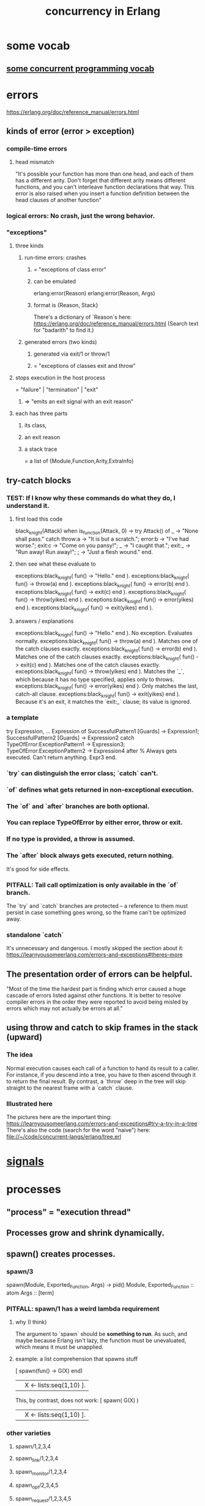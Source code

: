 :PROPERTIES:
:ID:       8bd1818b-7da8-4c6b-b35e-93f54ef5a0d7
:END:
#+title: concurrency in Erlang
* some vocab
** [[id:0d2d4114-b031-412e-81d7-26bd7c67f7f5][some concurrent programming vocab]]
* errors
  :PROPERTIES:
  :ID:       f68891f2-deaf-47f7-9f8e-ed2ff9f69811
  :END:
  https://erlang.org/doc/reference_manual/errors.html
** kinds of error (error > exception)
*** compile-time errors
**** head mismatch
     "It's possible your function has more than one head, and each of them has a different arity. Don't forget that different arity means different functions, and you can't interleave function declarations that way. This error is also raised when you insert a function definition between the head clauses of another function"
*** logical errors: No crash, just the wrong behavior.
*** "exceptions"
**** three kinds
***** run-time errors: crashes
****** = "exceptions of class error"
****** can be emulated
       :PROPERTIES:
       :ID:       ab30f280-1683-4003-89eb-c94a7dc4997a
       :END:
       erlang:error(Reason)
       erlang:error(Reason, Args)
****** format is {Reason, Stack}
       There's a dictionary of `Reason`s here:
       https://erlang.org/doc/reference_manual/errors.html
       (Search text for "badarith" to find it.)
***** generated errors (two kinds)
****** generated via exit/1 or throw/1
****** = "exceptions of classes exit and throw"
**** stops execution in the host process
     = "failure" | "termination" | "exit"
***** => "emits an exit signal with an exit reason"
**** each has three parts
***** its class,
***** an exit reason
***** a stack trace
      = a list of {Module,Function,Arity,ExtraInfo}
** try-catch blocks
*** TEST: If I know why these commands do what they do, I understand it.
**** first load this code
    black_knight(Attack) when is_function(Attack, 0) ->
        try Attack() of
        _ -> "None shall pass."
        catch
        throw:a -> "It is but a scratch.";
        error:b -> "I've had worse.";
        exit:c -> "Come on you pansy!";
        _ -> "I caught that.";
        exit:_ -> "Run away! Run away!";
        _:_ -> "Just a flesh wound."
        end.
**** then see what these evaluate to
     exceptions:black_knight( fun() -> "Hello." end ).
     exceptions:black_knight( fun() -> throw(a) end ).
     exceptions:black_knight( fun() -> error(b) end ).
     exceptions:black_knight( fun() -> exit(c) end ).
     exceptions:black_knight( fun() -> throw(yikes) end ).
     exceptions:black_knight( fun() -> error(yikes) end ).
     exceptions:black_knight( fun() -> exit(yikes) end ).
**** answers / explanations
     exceptions:black_knight( fun() -> "Hello." end ).
       No exception. Evaluates normally.
     exceptions:black_knight( fun() -> throw(a) end ).
       Matches one of the catch clauses exactly.
     exceptions:black_knight( fun() -> error(b) end ).
       Matches one of the catch clauses exactly.
     exceptions:black_knight( fun() -> exit(c) end ).
       Matches one of the catch clauses exactly.
     exceptions:black_knight( fun() -> throw(yikes) end ).
       Matches the `_`, which because it has no type specified,
       applies only to throws.
     exceptions:black_knight( fun() -> error(yikes) end ).
       Only matches the last, catch-all clause.
     exceptions:black_knight( fun() -> exit(yikes) end ).
       Because it's an exit, it matches the `exit:_` clause;
       its value is ignored.
*** a template
    try
        Expression,
        ...
        Expression
    of
        SuccessfulPattern1 [Guards] ->
         Expression1;
        SuccessfulPattern2 [Guards] ->
         Expression2
    catch
        TypeOfError:ExceptionPattern1 ->
         Expression3;
        TypeOfError:ExceptionPattern2 ->
         Expression4
    after % Always gets executed. Can't return anything.
         Expr3
    end.
*** `try` can distinguish the error class; `catch` can't.
*** `of` defines what gets returned in non-exceptional execution.
*** The `of` and `after` branches are both optional.
*** You can replace TypeOfError by either error, throw or exit.
*** If no type is provided, a throw is assumed.
*** The `after` block always gets executed, return nothing.
    It's good for side effects.
*** PITFALL: Tail call optimization is only available in the `of` branch.
    The `try` and `catch` branches are protected --
    a reference to them must persist in case something goes wrong,
    so the frame can't be optimized away.
*** standalone `catch`
    :PROPERTIES:
    :ID:       38b59abc-ae95-47f2-b23e-d3af81b8d803
    :END:
    It's unnecessary and dangerous. I mostly skipped the section about it:
    https://learnyousomeerlang.com/errors-and-exceptions#theres-more
** The presentation order of errors can be helpful.
   "Most of the time the hardest part is finding which error caused a huge cascade of errors listed against other functions. It is better to resolve compiler errors in the order they were reported to avoid being misled by errors which may not actually be errors at all."
** using throw and catch to skip frames in the stack (upward)
*** The idea
    Normal execution causes each call of a function to hand its result to a caller. For instance, if you descend into a tree, you have to then ascend through it to return the final result.
    By contrast, a `throw` deep in the tree will skip straight to the nearest frame with a `catch` clause.
*** Illustrated here
    The pictures here are the important thing:
    https://learnyousomeerlang.com/errors-and-exceptions#try-a-try-in-a-tree
    There's also the code (search for the word "naive") here:
    file://~/code/concurrent-langs/erlang/tree.erl
* [[id:b5343c52-fe16-4579-8ac1-7567ed0db8c5][signals]]
* processes
** "process" = "execution thread"
** Processes grow and shrink dynamically.
** spawn() creates processes.
*** spawn/3
    spawn(Module, Exported_Function, Args) -> pid()
      Module, Exported_Function :: atom
      Args :: [term]
*** PITFALL: spawn/1 has a weird lambda requirement
**** why (I think)
     The argument to `spawn` should be *something to run*.
     As such, and maybe because Erlang isn't lazy,
     the function must be unevaluated,
     which means it must be unapplied.
**** example: a list comprehension that spawns stuff
     :PROPERTIES:
     :ID:       b56fe30d-efdd-4ec3-81b8-8b28840185bf
     :END:
     [ spawn(fun() -> G(X) end)
       || X <- lists:seq(1,10) ].

     This, by contrast, does not work:
     [ spawn( G(X) )
       || X <- lists:seq(1,10) ].
*** other varieties
**** spawn/1,2,3,4
**** spawn_link/1,2,3,4
**** spawn_monitor/1,2,3,4
**** spawn_opt/2,3,4,5
**** spawn_request/1,2,3,4,5
** identifying processes
*** All processes have a PID.
**** self/1 returns the pid of the current process.
***** It even works in the shell.
      6> self().
      <0.41.0>
      7> exit(self()).
      ** exception exit: <0.41.0>
      8> self(). %% Now it's a new process.
      <0.285.0>
*** Processes can have names.
**** "To Register" = to name a process.
**** Names are unregistered when the named process terminates.
**** some process name register functions
***** register(Name, Pid)
      Associates the name Name, an atom, with the process Pid.
***** registered()
      Returns a list of names that have been registered using register/2.
***** whereis(Name)
      Returns the pid registered under Name, or undefined if the name is  not registered.
***** regs() -- in repl, get more detailed info on all registered processes.
      :PROPERTIES:
      :ID:       b56be675-c98d-4d98-b1e3-bba982c6abdb
      :END:
**** Definitions can use names that *will be* registered.
     This saves the programmer from having to first create a process and pass its PID (or equivalent) to another process that must talk to it.
*** Processes can have an (alias :: reference).
**** Why references are useful.
     "When the alias has been deactivated, messages sent using the alias will be dropped before entering the message queue of the receiver"
***** but note that
      "messages that at deactivation time already have entered the message queue will not be removed."
**** create an alias
***** Use one of these.
****** alias/0,1
****** monitor/3, spawn_opt(), or spawn_request()
       by passing the {alias, _} option
       In this case the monitor ref and alias are the same ref.
***** Must create the alias *from the process it refers to*.
**** Deactivate an alias
***** with unalias/1
***** called from the aliased process.
**** some surprisingly (intentionally) impossible things
     Make one identifying something other than the caller.
     Deactivate an alias unless it identifies the caller.
     Look up an alias.
     Look up the process identified by an alias.
     Check if an alias is active or not.
     Check if a reference is an alias.
** process termination
*** Termination always sends an "exit reason".
    which can be any term
*** If the reason is 'normal', it "exited normally".
*** Processes can terminate themselves.
    exit(Reason)               ->   Reason
    erlang:error(Reason)       ->  {Reason,Stack}
    erlang:error(Reason, Args) ->  {Reason,Stack}

    `erlang:error/1-2` [[id:ab30f280-1683-4003-89eb-c94a7dc4997a][emulates a runtime crash]].
*** `exit/2 :: PID -> Reason -> IO ()` lets one process kill another.
*** Receiving an abnormal, UNHANDLED EXIT SIGNAL TERMINATES THE receiver.
*** Killing a function kills its subfunctions.
    This includes functions it runs via `apply`,
    but not functions it `spawns` -- the latter are separate processes.
** signals
   :PROPERTIES:
   :ID:       b5343c52-fe16-4579-8ac1-7567ed0db8c5
   :END:
*** All Erlang communication is via asynchronous signals.
*** message signals and queues
**** Each process has its own message queue.
***** Therefore calls inherit the caller's mailbox.
****** If caller has a nonempty mailbox, a `receive` in a subfunction will immediately read it.
       :PROPERTIES:
       :ID:       a5d0a81c-0856-420a-8d53-23753348d99c
       :END:
       For instance, try running test_inner_receiver().

       receiver_nest() ->
           timer:sleep(1000),
           inner_receiver().

       inner_receiver() ->
           receive X ->
              io:format("You said ~s~n",[X]),
              inner_receiver()
           after 0 ->
              done
           end.

       test_inner_receiver() ->
           Rn = spawn( ?MODULE, receiver_nest, [] ),
           Rn ! "Hi!",
           Rn ! "Bye!".
***** But `spawn` and its ilk create separate processes.
**** Any term can be a message.
**** send messages with `pid ! message`
***** syntax
      The (!) operator is right-associative, so this works:
      pid1 ! pid2 ! message
***** The standard idiom seems to be to include self() in every message.
      Specifically, messages should be (sender's Pid, data) pairs.
**** How `receive` processes messages.
***** syntax
      receive
        Pattern1 -> Expr1;
        ...
        Pattern when Guard -> Expr2
      after <delay in ms> ->
        Expression2
      end
***** Each evaluation of a `receive` expression processes a single message.
***** evaluation order
      First the first message is matched against all patterns.
      Failing that, the second one is,
      and the first one stays in the queue.
      If none match, it blocks for something that does,
      unless it times out.
***** efficiency
      Erlang cleverly "minimizes the number of times each message is tested against the patterns in each receive."
***** PITFALL: maximum timeout duration is about 50 days.
***** `after 0` actually makes sense.
****** Why
       The `receive` clause will still be handled first.
       If there are messages in the mailbox, it will try to match them.
       If none of them match, it will immediately advance to the `after` clause,
       rather than waiting for something that does.
****** [[id:a5d0a81c-0856-420a-8d53-23753348d99c][An example.]]
**** Message delivery is not automatically confirmed.
     "If you need to have a confirmation of delivery, you have to send a second message as a reply to the original process."
**** A default match for messages can prevent accumulating garbage.
***** why
      If an unexpected message is not matched, it will stay in the mailbox,
      slowing the read time for any messages that follow it.
      (jbb: Also it seems good to alert the programmer/user,
      as in the example below,
      to the fact that unexpected messages are being received,
      because by default they occupy the mailbox silently.)
***** example
      receive
          Pattern1 -> Expression1;
          ...
          PatternN -> ExpressionN;
          Unexpected ->
            io:format("unexpected message ~p~n", [Unexpected])
       end.
**** A min-heap is a good model when messages have differing priorities.
     The built-in mailbox is a list.
     If messages are to be stored and then later read in priority order,
     it would make sense to store them in a min-heap (tree),
     such that the largest or smallest is always cheap to find and delete,
     and insertion is cheap too.
     The `gbtrees` library is one option.
*** There are many kinds of signals beyond messages.
    See the list here:
      https://erlang.org/doc/reference_manual/processes.html
    (Search for the text "alive_request/alive_reply".)
*** "User functions" may just forward arguments to a client.
    At least that's true in the toy examples I've seen.
    There will be some looping client process,
    and the "user functions" (called from the repl)
    do nothing but send messages to the client.
* coordinating processes
** "Distributed Programming": processes across many CPUs
   https://erlang.org/doc/getting_started/conc_prog.html
*** Erlang cookies
**** Each Erlang needs a ".erlang.cookie" file.
     It should be the same atom. (Max length 255 chars.)
**** Must `chmod 400 .erlang.cookie`.
*** Each Erlang instance must have a name
    $ erl -sname my_name
*** Messaging works largely the same across CPUs.
**** but names are longer, specifying the Erlang node too.
***** Direct messages to {registered_name, Node} rather than just to `registered_name`.
***** how to discover the Node name
      In general I'm not sure,
      but at least when running locally,
      I can start a repl with `erl -sname bob`
      and then I'd get this for a prompt:
        (bob@jbb-dell)1>
      which tells me my Node is called `jbb-dell`.
** Linking processes
*** Linking P to its dependencies lets them crash together.
*** Links are bidirectional.
    They can be created from either end, i.e. either process.
*** How exit messages are treated by default.
    serial
**** Bypass all messages to the receiving process.
**** Kill the receiving process.
**** Propagate the same error signal to the links of the killed process.
*** Restarting them as a group is typically  easier.
*** creating links
**** Use `link/1` and `unlink/1` :: PID -> IO ().
**** Use `spawn_link` to create and link simultaneously.
     (link . spawn) is sequential.
     `spawn_link` is atomic, hence safer:
     The spawn cannot die before being linked.
*** If P exits normally, processes linked to P stay up.
*** Processes can be linked to the repl.
    This is one way to see it when they crash.
** handling errors
*** processes robust to receiving exit signals
**** To make one so, run `process_flag(trap_exit, true)`.
**** Such processes receive exit signals as normal messages.
     in the format {'EXIT',FromPID,Reason}
*** linking to a non-existent process
    causes an exit signal, {'EXIT',From,noproc},
    to be automatically generated.
    It is as if the process terminated immediately
    after the link operation.
** [[id:81311222-bb74-441c-b4ec-42501e8784b7][the four standard OTP behaviors]]
* the four standard OTP behaviors
  :PROPERTIES:
  :ID:       81311222-bb74-441c-b4ec-42501e8784b7
  :END:
  "gen" stands for "generic"
** gen_server
*** an intro
    https://erlang.org/doc/design_principles/gen_server_concepts.html
*** It's simple!
*** It's for managing a central resource
    one that various clients need to access.
*** some gen_server functions
**** gen_server:start_link
***** It starts the server.
***** It is synchronous.
      It will not return until the server has started.
***** Callback modules often wrap that function, like so.
      start_link() ->
        gen_server:start_link({local, ch3}, ch3, [], []).
***** `gen_server:start_link` calls the `init` callback
      if name registration succeeds first.
***** `gen_server:start_link` is required if the server is part of a supervision tree.
***** TODO What does `gen_server:start_link` link to?
      :PROPERTIES:
      :ID:       d0708b3c-265f-41cc-b0b9-e848ed5f79d3
      :END:
**** gen_server:call( Server_name, message ).
     Sends `message` to the server.
     Server_name must be what was used in start_link.
     Triggers [[id:1a46e14d-895c-4845-aef9-53241179fe0e][`handle_call`]] in the server.
     The client blocks (I believe)
     until it gets the server's response.
**** gen_server:cast/2( Server_name, message )
     For asynchronoous communication.
     Sends `message` to the server and returns `ok`.
*** some gen_server callbacks
**** `handle_call`
     :PROPERTIES:
     :ID:       1a46e14d-895c-4845-aef9-53241179fe0e
     :END:
     handle_call(Request, From, State) =>
       {reply,Reply,NewServerState}.
**** `handle_cast`
     handle_cast(Request, State) => {noreply,NewServerState}
**** `init/1`
     `gen_server:start_link` calls this.
     It should return `{ok,State}` if it succeeds.
**** `handle_info`
     It handles unexpected messages.
     handle_info(Info, State) => {noreply, State1}
**** `code_change`
     code_change(OldVsn, State, Extra) ->
       %% Insert here: Code to convert state (and more)
       %% during code change.
       {ok, NewState}.
*** PITFALL: Stopping is subtle.
    https://erlang.org/doc/design_principles/gen_server_concepts.html#stopping
    If the server is part of a supervision tree,
    it *might* need to clean up before stopping.
    If it's not, one *must* define how to stop.
** gen_statem
   https://erlang.org/doc/design_principles/statem.html
*** TODO I didn't finish this chapter.
    I read enough to think I could write a basic one.
    But there are a lot of options I don't know how to use.
**** Resume at OTP/statem in "design principles"
     https://erlang.org/doc/design_principles/statem.html
     "The code is explained in the next sections."
*** It appears to generalize gen_server.
*** the concept
    gen_statem will update a State whenever there is an Event.
    It also "keeps a server Data",
    which makes it Turing-complete,
    but "it feels mostly like an Event-Driven Mealy machine".
*** the callbacks
**** "callback mode"
***** Two Alternatives. "state functions" is better.
****** "state functions": Define one callback for each state.
       The state is an atom.
******* I believe this is no real restriction,
        thanks to the `Server Data` which is statelike
        and of unrestricted type.
****** "handle_event_function": A singlecallback for all states.
***** define it with callback_mode/0
      example:
      callback_mode() ->
        state_functions.
**** the state callback(s)
     (Plural if callback mode() = state_functions.)
***** They each get [[id:d6131c82-f4df-404b-9dd7-6c07a6c3d659][Event Type and Event Content]] args.
***** When working normally, should return one of these.
      {next_state, NextState, NewData, [[id:3541b431-e9f6-427f-9b6a-c282fc2dc440][TransitionActions]]}
      {next_state, NextState, NewData}
****** Other options are unnecessary but maybe clearer.
       {keep_state, NewData, [[id:3541b431-e9f6-427f-9b6a-c282fc2dc440][TransitionActions]]}
       {keep_state, NewData}
       {keep_state_and_data, [[id:3541b431-e9f6-427f-9b6a-c282fc2dc440][TransitionActions]]}
       keep_state_and_data
       {repeat_state, NewData, [[id:3541b431-e9f6-427f-9b6a-c282fc2dc440][TransitionActions]]}
       {repeat_state, NewData}
       {repeat_state_and_data, [[id:3541b431-e9f6-427f-9b6a-c282fc2dc440][TransitionActions]]}
       repeat_state_and_data
***** When it has to stop, should return one of these.
      {stop, Reason, NewData}
      {stop, Reason}
       Stop the server with reason Reason.
         If the NewData field is used, first
       update the server data.

      {stop_and_reply, Reason, NewData, ReplyActions}
      {stop_and_reply, Reason, ReplyActions}
        Same as the stop values,
        but first execute the given [[id:3541b431-e9f6-427f-9b6a-c282fc2dc440][TransitionActions]]
        that may only be reply actions.
***** When the new state differs from the old, more happens.
****** It restarts the event queue the oldest postponed event.
****** Any current state time-out is cancelled.
****** If " state enter calls" are enabled, one happens.
**** init/1
     => {ok, State, Data}
     or {ok, State, Data, TransitionActions}.
***** postponing is meaningless here
      "If you use the postpone action from this function, that action is ignored, since there is no event to postpone."
*** transition actions
    :PROPERTIES:
    :ID:       3541b431-e9f6-427f-9b6a-c282fc2dc440
    :END:
    https://erlang.org/doc/design_principles/statem.html#Transition%20Actions
    Complicated, maybe esoteric, don't seem important for now.
*** event types & event content
    :PROPERTIES:
    :ID:       d6131c82-f4df-404b-9dd7-6c07a6c3d659
    :END:
**** are handed in pairs to the state callbacks.
**** some event types
***** cast
      come from gen_statem:cast(ServerRef, Msg).
      Msg becomes the event content.
***** {call,From}
      come from gen_statem:call(ServerRef, Request).
      Request becomes the event content.
***** There are others I didn't understand.
** gen_event
*** the idea
**** It lets you create an "event manager".
**** It keeps a [(Event handler, Event handler state)].
***** Each event handler is implemented as a callback module.
***** The manager's state is, more specifically
      "a list of {Module, State} pairs, where each Module is an event handler, and State is the internal state of that event handler."
**** Every event handler handles every event.
*** functions it defines
**** to start the manager: gen_event:start_link
***** local registry
      This:
        gen_event:start_link({local, Event_manager_name})
      registers it locally under the name Event_manager_name.
***** global registry: Use {global, Name} instead.
***** Like gen_server, there's also a [[id:d0708b3c-265f-41cc-b0b9-e848ed5f79d3][`start` alternative of `start_link`]].
**** to add event handlers to it: gen_event:add_handler
     gen_event:add_handler( manager, handler, HandlerArgs).
     It calls handler:init( HandlerArgs ).
**** to handle events: gen_event:notify
     gen_event:notify( EventManager, Event )
     It calls handle_event(Event, State) for each handler.
**** to remove handlers: gen_event:delete_handler
     gen_event:delete_handler( Manager, Handler, Args)
     Calls `Handler:terminate( Args, State )`.
**** to stop
     https://erlang.org/doc/design_principles/events.html#stopping
     I didn't entirely get it.
*** callbacks the user must define
**** init( Args ) -> {ok, State}
**** handle_event( Event, State ) -> {ok,NewState}
**** handle_info(Info, StateName, StateData) -> {ok, NewState}
**** code_change(OldVsn, State, Extra) -> {ok, NewState}
** supervisors
*** Supervisors (re)start, stop, and monitor their children.
*** Children are stopped in reverse order.
    "The child processes are started in the order specified by [the "child specification"], and terminated in the reversed order."
*** a complete example (very short)
    -module(ch_sup).
    -behaviour(supervisor).

    -export([start_link/0]).
    -export([init/1]).

    start_link() ->
        supervisor:start_link(ch_sup, []).

    init(_Args) ->
        SupFlags = #{strategy => one_for_one,
                 intensity => 1,
                 period => 5},
        ChildSpecs = [#{id => ch3,
                        start => {ch3, start_link, []},
                        restart => permanent,
                        shutdown => brutal_kill,
                        type => worker,
                        modules => [cg3]}],
        {ok, {SupFlags, ChildSpecs}}.
*** starting it
**** `supervisor:start_link(Module,Args)` calls `Module:init(Args)`.
**** to start it with a registered name
     supervisor:start_link({local, Name}, Module, Args)
     supervisor:start_link({global, Name}, Module, Args)
**** start_link is synchronous.
     Returns only after all child processes have started.
*** callback `init(Args)` ->  {ok, {SupFlags, ChildSpecs}}
*** supervisor options
**** an incomplete overview
     sup_flags() =
       #{ strategy => strategy(),           % optional restart strategy
          intensity => non_neg_integer(),   % optional
          period => pos_integer(),          % optional
          auto_shutdown => auto_shutdown()} % optional
     where
     strategy() = one_for_all  % If anything terminates, all are terminated,
                               % and all restarted.
		| one_for_one  % *The default*.
                               % If a child process terminates,
                               % only that process is restarted.
		| rest_for_one % If anything terminates,
                               % everything *after* it is terminated too,
			       % and then all of those are restarted.
		| simple_one_for_one
     auto_shutdown() = never   % *The default*.
                               % Significant children are rejected.
                     | any_significant
                     | all_significant
**** specifying intensity
***** SupFlags = #{intensity => MaxR, period => MaxT, ...}
***** what that does
     """
     If more than MaxR number of restarts occur in the last MaxT seconds,
     the supervisor terminates all the child processes and then itself.
     The termination reason for the supervisor itself in that case will be shutdown.

     When the supervisor terminates, then the next higher-level supervisor takes
     some action. It either restarts the terminated supervisor or terminates itself.

     The intention of the restart mechanism is to prevent a situation where a
     process repeatedly dies for the same reason, only to be restarted again.

     The keys intensity and period are optional in the supervisor flags map. If they
     are not given, they default to 1 and 5, respectively.
     """
***** "Tuning it" is an art.
      which I ignored.
      https://erlang.org/doc/design_principles/sup_princ.html#maximum-restart-intensity
**** automatic shutdown
***** Terminates the supervisor when "significant children" terminate.
***** Only happens if the child stops itself -- not when the supervisor does.
***** PITFALL: Only available from OTP 24 onward.
*** child specifications
**** an overview
     child_spec() =
       #{ id :: term,             % mandatory
          start :: { M :: module, % mandatory
                     F :: atom,
                     A :: [term]},
          restart :: permanent  % *The default*. Always restarted.
                   | transient  % Never restarted.
                   | temporary, % Restarted only if terminated abnormally.
          significant :: bool   % Not available for permanent children.
          shutdown :: brutal_kill % Uses exit(Child, kill).
                    | timeout, % Calls `exit(Child, shutdown).
                               % Waits for a response.
                               % After timeout, calls `exit(Child, kill)`.
			       % Defaults to 5s for workers,
			       %             infinity for supervisors.
          type :: worker % *The default.*
	           % `infinity` shutdown time is dangerous in this case.
                | supervisor % Shutdown timeout should then be `infinity`.
          modules :: ?? }
**** The supervisor starts each child with `apply(M, F, A)`.
     It should result in a call to one of these, or something like it:
       supervisor:start_link
       gen_server:start_link
       gen_statem:start_link
       gen_event:start_link
*** adding children on the fly
**** syntax
     supervisor:start_child(
       Supervisor_PID, ChildSpec)
**** PITFALL: Lost if the supervisor dies and restarts.
*** Supervisors can terminate their children.
    supervisor:terminate_child( Sup, Child_Id )
    This does not trigger automatic shutdown.
*** Delete the spec for a stopped child.
    supervisor:delete_child(Sup, Child_Id)
**** PITFALL: This deletion is undone if the supervisor is restarted.
***** TODO Isn't that bad?
*** SKIPPED: The simple_one_for_one strategy.
    A supervisor with restart strategy simple_one_for_one is a simplified one_for_one supervisor, where all child processes are dynamically added instances of the same process.
*** PITFALL, SKIPPED: Automatic shutdown > manual shutdown.
    https://erlang.org/doc/design_principles/sup_princ.html#stopping
* notes from LYSE, distrusted
** Show and delete messages to the repl with flush/0.
   :PROPERTIES:
   :ID:       0dfa99f9-7d57-4d9d-b664-728d6b916ea8
   :END:
** Coordinating process errors.
*** TODO Much of this chapter I did not understand.
    :PROPERTIES:
    :ID:       4513bc08-e581-4009-b992-7b1e3c903c9a
    :END:
    https://learnyousomeerlang.com/errors-and-processes
*** "Monitors" are directed, stackable links.
**** TODO what does "stackable" mean?
     I suspect it means there can be more than one link from A to B.
     But part of LYSE suggested it means that,
     if A is linked to B which is linked to C,
     unlinking A from B leaves the link from B to C intact.
**** TODO I didn't fully understand the Monitors section.
     https://learnyousomeerlang.com/errors-and-processes#monitors
**** Two processes can both monitor each other.
     If either fails, the other will be notified, but not taken down.
**** Create monitor links with erlang:monitor/2 :: Atom -> PID -> IO (monitor reference).
***** PITFALL: The first arg is always the atom `process`.
**** When a process goes down, its monitor receives a message of the form
     {'DOWN', MonitorReference, process, Pid, Reason}
***** TODO is that the only kind of message a monitor relationship generates?
      :PROPERTIES:
      :ID:       cac7b800-f386-47e0-9cde-0e7cba38c718
      :END:
**** spawn_monitor/1-3 are atomic, like spawn_link/1-3.
     They return a pair:
       {Pid of new process, Ref of new monitor relationship}
**** Use `erlang:demonitor/1` to end a monitoring relationship.
*** Attach a "Ref", not just a Pid, to any message that requires a reply.
    That way, if A sends to B and receives a reply,
    and B's reply includes the same Ref,
    then A knows what B is talking about.
*** It's common to export `start` and `start_link` functions.
    They correspond to spawn and spawn_link.
    They permit the programmer to hide implementation details from the user.
*** checking if a process exists
**** example
     https://learnyousomeerlang.com/designing-a-concurrent-application#understanding-the-problem
     cancel(Pid) ->
       %% Monitor in case the process is already dead
       Ref = erlang:monitor(process, Pid),
       Pid ! {self(), Ref, cancel}, % Tell it to stop.
       receive
         {Ref, ok} -> % It was already down.
           erlang:demonitor(
             Ref,
             [flush]), % "purge the DOWN message if it was sent before
                       %  we had the time to demonitor"
           ok;
         {'DOWN', Ref, process, Pid, _Reason} ->
           ok
       end.
**** TODO does this mean a monitor receives a "DOWN" message even if it's created after the process being watched goes down?
**** TODO Why flush a monitoring function that's about to end anyway?
     Is that because it shares a mailbox with whatever called it?
*** The reference to a monitor can be a good key for a store of clients.
    Ref = erlang:monitor(process, Client),
    NewClients =
      orddict:store(
        Ref, % "the only other time we'll need to fetch the client ID will be if we receive [EXIT from the monitor], which will contain" REF. https://learnyousomeerlang.com/designing-a-concurrent-application#understanding-the-problem
        Client,
        S#state.clients), % the map to modify
** The OTP library
*** gen_server: the Generic Server module|behavior
    https://learnyousomeerlang.com/clients-and-servers#callback-to-the-future
**** some "callbacks": functions the user must define *and export*
     If they aren't exported, gen_server can't use them, I guess.
***** init/1
****** called by gen_server:start and gen_server:start_link
****** messages it can return
******* {ok, State}
******* {ok, State, TimeOut}
        "The TimeOut variable is meant to be added to the tuple whenever you need a deadline before which you expect the server to receive a message. If no message is received before the deadline, a special one (the atom timeout) is sent to the server, which should be handled with handle_info/2 (more on this later.)"
******* {ok, State, hibernate}
        "if you do expect the process to take a long time before getting a reply and are worried about memory, you can add the hibernate atom to the tuple. Hibernation basically reduces the size of the process' state until it gets a message, at the cost of some processing power. If you are in doubt about using hibernation, you probably don't need it."
******* {stop, Reason}
        When initialization fails.
******* ignore
****** whatever calls init/1 blocks until it returns
       It is waiting for a `ready` message
       from the `gen_server` module.
***** handle_call :: (Request, From, State) -> <response>
      :PROPERTIES:
      :ID:       bc1f3d25-47cb-4210-a43c-8787f3e744e3
      :END:
****** called by gen_server:call
****** for synchronous messaging
****** valid response formats
******* {reply,Reply,NewState}
******* {reply,Reply,NewState,Timeout}
******* {reply,Reply,NewState,hibernate}
******* {noreply,NewState}
******* {noreply,NewState,Timeout}
******* {noreply,NewState,hibernate}
******* {stop,Reason,Reply,NewState}
******* {stop,Reason,NewState}
****** how the terms in those messages work
******* `TimeOut` and `hibernate` work like in init/1.
******* `Reply` is sent back to whoever asked for it.
******* `noreply` tells the server not to reply.
        :PROPERTIES:
        :ID:       26114ed6-ebd8-4ccd-a525-0d3fc7aba7da
        :END:
        "you're taking care of sending the reply back yourself."
        Do so with gen_server:reply/2.
***** handle_cast :: (Message, State) -> <response>
      :PROPERTIES:
      :ID:       ce8cbd61-4465-4452-ae19-753b6a227ddd
      :END:
****** called by gen_server:cast
****** for asynchronous messaging
****** much like [[id:bc1f3d25-47cb-4210-a43c-8787f3e744e3][handle_call]]
****** valid response formats
       {noreply,NewState}
       {noreply,NewState,Timeout}
       {noreply,NewState,hibernate}
       {stop,Reason,NewState}
***** handle_info/2 : handle messages outside the interface
****** a quote
       "similar to [[id:ce8cbd61-4465-4452-ae19-753b6a227ddd][handle_cast/2]] and in fact returns the same tuples. The difference is that this callback is only there for messages that were sent directly with the ! operator and special ones like init/1's timeout, monitors' notifications and 'EXIT' signals."
****** Valid response formats include
       but might not be limited to
******* {noreply, Cats}
****** But remember they can do IO too.
       A natural implementation would be to log the unexpected messages.
***** terminate/2 :: (Reason, State) -> <dunno>
****** called in response to `{stop, ...}` tuples
       {stop, Reason, NewState}
       {stop, Reason, Reply, NewState}
****** valid Reason values
******* are these
        normal
        shutdown
        {shutdown, Term}
******* if Reason fits none of those patterns, logging happens
        "If any reason other than normal, shutdown or {shutdown, Term} is used when terminate/2 is called, the OTP framework will see this as a failure and start logging a bunch of stuff here and there for you."
****** might be called if its parent (spawner) dies
       That happens if and only if
       the gen_server is trapping exits.
****** is like the opposite of init/1
****** return value doesn't matter
       "the code stops executing after it's been called"
***** code_change/3 :: (PrevVersion, State, Extra) -> {ok, NewState}
****** valid PreviousVersion values
       either the version term itself in the case of an upgrade
       or {down, Version} in the case of a downgrade
****** State is the current server's state
****** Extra is advanced stuff.
**** some functions a user is likely to define
***** offload `start_link` to `gen_server`
      start_link () -> % returns {ok,Pid}
        gen_server:start_link(
          % optional fourth parameter in first (this) position:
          % name to register server under
          ?MODULE,  % where the callbacks are
          [],       % parameters for init/1
          []).    % debugging options
***** gen_server:call :: Pid -> Message -> _ -> IO ()
      The Pid is, I imagine, who sent the message.
      The optional (i.e. can be missing entirely)
      third argument is a timeout, defaulting to 5 seconds.
**** gen_server:reply/2
     Useful when you'd like to [[id:26114ed6-ebd8-4ccd-a525-0d3fc7aba7da][handle the reply yourself]],
     rather than using the server.
**** TODO What do I have to export?
     c.f. ~/code/concurrent-langs/erlang/kitty/v3-otp/kitty_gen_server.erl
     If I export_all it works.
     If I try to export only the interface, it doesn't.
*** gen_fsm: the Generic Finite State Machine module|behavior
    https://learnyousomeerlang.com/finite-state-machines
**** looks like a digraph
**** callback the user must define
***** in all of these, `stop`, Timeout and `hibernate` work the same as in `gen_server`.
***** init/1
****** acceptable return values
       {ok, StateName, Data}
       {ok, StateName, Data, Timeout}
       {ok, StateName, Data, hibernate}
       {stop, Reason}
****** the `StateName` atom indicates the next callback to use
***** StateName/2-3
      For each state defined in `init`,
      there should be at least one function of the same name.
      taking 2 arguments if async, 3 if sync.
****** For a given StateName, *either or both* StateName/2 and StateName/3 can be defined.
****** StateName/2 :: EventMessage -> StateData -> _
******* valid return values
        {next_state, NextStateName, NewStateData}
        {next_state, NextStateName, NewStateData, Timeout}
        {next_state, NextStateName, NewStateData, hibernate}
        {stop, Reason, NewStateData}
****** StateName/3 :: EventMessage -> From -> StateData -> _
******* valid return values
       {reply, Reply, NextStateName, NewStateData}
       {reply, Reply, NextStateName, NewStateData, Timeout}
       {reply, Reply, NextStateName, NewStateData, hibernate}

       {next_state, NextStateName, NewStateData}
       {next_state, NextStateName, NewStateData, Timeout}
       {next_state, NextStateName, NewStateData, hibernate}

       {stop, Reason, Reply, NewStateData}
       {stop, Reason, NewStateData}
***** handle_event/3 :: EventMessage -> StateName -> StateData -> _
****** for events that are handled the same from every state
       (So it seems strange that StateName is an argument ...)
****** is for async events, I think
***** handle_sync_event/4 ::
****** for synchronous global events
****** "takes the same parameters and returns the same kind of tuples as StateName/3."
***** code_change/4
****** like the same function in gen_servers
****** input: (OldVersion, StateName, Data, Extra)
****** output: {ok, NextStateName, NewStateData}
***** terminate/3
**** sending (async, sync) events to (some, every) state -> four functions
***** send_event/2
      Asynchronous events aimed at any StateName/2 function
***** sync_send_event/2-3
      "synchronous events to be picked up by [any?] StateName/3"
***** send_all_state_event/2 and sync_send_all_state_event/2-3
      "Equivalent" to the previous two, but for "global" events.
****** TODO "global" events?
**** [[id:306ceafe-96fd-4076-87e3-81a617b0d99c][synchronous vs. asynchronous communication: when to prefer which]]
**** [[id:b0957f0c-b592-4906-be93-638476a45b20][designing asynchronous protocols]]
*** gen_event: the Generic Events module|behavior
    https://learnyousomeerlang.com/event-handlers
**** "event handlers run in the same process as their manager"
**** callbacks the user must define
***** init/1
      takes a list of arguments and returns {ok, State}.
***** terminate/2
***** handle_event :: (Event, State) -> _
****** asynchronous
****** acceptable return values
******* {ok, NewState}
        replies to nobody
******* {ok, NewState, hibernate}
        puts the event manager itself into hibernation until the next event
******* remove_handler
        "drops the handler from the manager"
        Good for when the handler is finished.
******* {swap_handler, Args1, NewState, NewHandler, Args2}
        Rarely used.
        Calls these in serial:
          CurrentHandler:terminate(Args1, NewState)
          NewHandler:init(Args2, ResultFromTerminate)
****** triggered by `gen_event:notify/2`
***** handle_call
****** acceptable return values
       {ok, Reply, NewState}
       {ok, Reply, NewState, hibernate}
       {remove_handler, Reply}
       {swap_handler, Reply, Args1, NewState, Handler2, Args2}
****** "like gen_server:handle_call`
       Does that mean its inputs are (Request, From, State)?
****** triggered by `gen_event:call/3-4`
***** handle_info/2
      For unexpected messages.
***** code_change :: (OldVsn, State, Extra) -> _
****** like in gen_server
****** applies to each event handler individually
****** can return {ok, NewState}
       and maybe other stuff
**** functions it defines
***** gen_event:notify/2 :: async
***** gen_event:sync_notify/2 :: sync
      "returns once all event handlers have seen and treated the new message. Until then, the event manager will keep blocking the calling process by not replying."

** Supervisors
*** Can restart dead processes.
*** A DIY supervisor.
    -module(sup). % "supervisor"
    -export(
       [ start/2
       , start_link/2
       , init/1
       , loop/1]).

    start(Mod,Args) ->
      spawn(
        ?MODULE,
        init,
        [ { Mod % Any module with a start_link function.
          , Args % Any tuple matching Mod:start_link's arity.
          } ] ).

    start_link(Mod,Args) ->
      spawn_link( ?MODULE, init, [{Mod, Args}] ).

    init({Mod,Args}) ->
      process_flag(trap_exit, true),
      loop({Mod,start_link,Args}).

    loop({M,F,A}) ->
      Pid = apply(M,F,A),
      receive
        {'EXIT', _From, shutdown} ->
          exit(shutdown); % will kill the child too
        {'EXIT', Pid, Reason} ->
          io:format(
        "Process ~p exited for reason ~p~n",
        [Pid,Reason]),
          loop({M,F,A})
      end.
